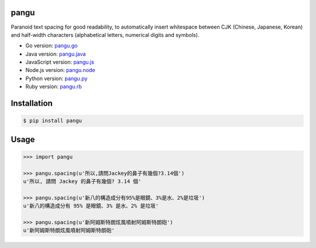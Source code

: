 pangu
=====

.. image:: http://img.shields.io/travis/vinta/pangu.py/master.svg?style=flat-square
    :target: https://travis-ci.org/vinta/pangu.py

.. image:: https://img.shields.io/codecov/c/github/vinta/pangu.py/master.svg?style=flat-square
    :target: https://codecov.io/github/vinta/pangu.py

.. image:: https://landscape.io/github/vinta/pangu.py/master/landscape.svg?style=flat-square
    :target: https://landscape.io/github/vinta/pangu.py/master

.. image:: http://img.shields.io/pypi/v/pangu.svg?style=flat-square
    :target: https://pypi.python.org/pypi/pangu

.. image:: https://pypip.in/py_versions/pangu/badge.svg?style=flat-square
    :target: https://pypi.python.org/pypi/pangu

.. image:: https://img.shields.io/badge/made%20with-%e2%9d%a4-ff69b4.svg?style=flat-square
    :target: http://vinta.ws

Paranoid text spacing for good readability, to automatically insert whitespace between CJK (Chinese, Japanese, Korean) and half-width characters (alphabetical letters, numerical digits and symbols).

- Go version: `pangu.go <https://github.com/vinta/pangu>`_
- Java version: `pangu.java <https://github.com/vinta/pangu.java>`_
- JavaScript version: `pangu.js <https://github.com/vinta/paranoid-auto-spacing>`_
- Node.js version: `pangu.node <https://github.com/huei90/pangu.node>`_
- Python version: `pangu.py <https://github.com/vinta/pangu.py>`_
- Ruby version: `pangu.rb <https://github.com/dlackty/pangu.rb>`_

Installation
============

.. code-block:: bash

    $ pip install pangu

Usage
=====

.. code-block:: py

    >>> import pangu

    >>> pangu.spacing(u'所以,請問Jackey的鼻子有幾個?3.14個')
    u'所以, 請問 Jackey 的鼻子有幾個? 3.14 個'

    >>> pangu.spacing(u'新八的構造成分有95%是眼鏡、3%是水、2%是垃圾')
    u'新八的構造成分有 95% 是眼鏡、3% 是水、2% 是垃圾'

    >>> pangu.spacing(u'新阿姆斯特朗炫風噴射阿姆斯特朗砲')
    u'新阿姆斯特朗炫風噴射阿姆斯特朗砲'
